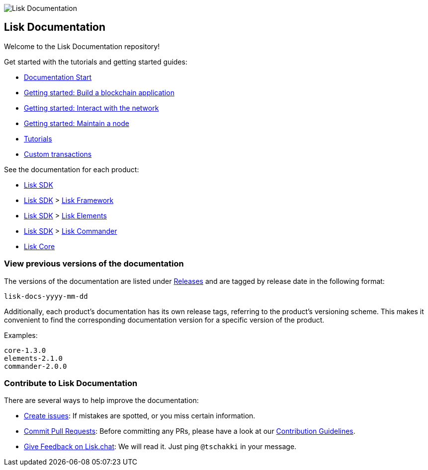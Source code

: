 image:assets/lisk_docu_blog_banner.png[Lisk Documentation]

== Lisk Documentation

Welcome to the Lisk Documentation repository!

Get started with the tutorials and getting started guides:

* link:modules/ROOT/start.md[Documentation Start]
* link:start/build-blockchain-app.md[Getting started: Build a blockchain
application]
* link:start/interact-with-network.md[Getting started: Interact with the
network]
* link:modules/ROOT/maintain-node.md[Getting started: Maintain a node]
* link:modules/ROOT/tutorials.md[Tutorials]
* link:modules/ROOT/custom-transactions.md[Custom transactions]

See the documentation for each product:

* link:lisk-sdk/introduction.md[Lisk SDK]
* link:lisk-sdk/introduction.md[Lisk SDK] >
link:lisk-sdk/lisk-framework/introduction.md[Lisk Framework]
* link:lisk-sdk/introduction.md[Lisk SDK] >
link:lisk-sdk/lisk-elements/introduction.md[Lisk Elements] +
* link:lisk-sdk/introduction.md[Lisk SDK] >
link:lisk-sdk/lisk-commander/introduction.md[Lisk Commander]
* link:lisk-core/introduction.md[Lisk Core]

=== View previous versions of the documentation

The versions of the documentation are listed under
https://github.com/LiskHQ/lisk-docs/releases[Releases] and are tagged by
release date in the following format:

....
lisk-docs-yyyy-mm-dd
....

Additionally, each product’s documentation has its own release tags,
referring to the product’s versioning scheme. This makes it convenient
to find the corresponding documentation version for a specific version
of the product.

Examples:

....
core-1.3.0
elements-2.1.0
commander-2.0.0
....

=== Contribute to Lisk Documentation

There are several ways to help improve the documentation:

* https://github.com/LiskHQ/lisk-docs/issues[Create issues]: If mistakes
are spotted, or you miss certain information.
* https://github.com/LiskHQ/lisk-docs/pulls[Commit Pull Requests]:
Before committing any PRs, please have a look at our
link:CONTRIBUTING.md[Contribution Guidelines].
* https://lisk.chat/channel/network[Give Feedback on Lisk.chat]: We will
read it. Just ping `+@tschakki+` in your message.
